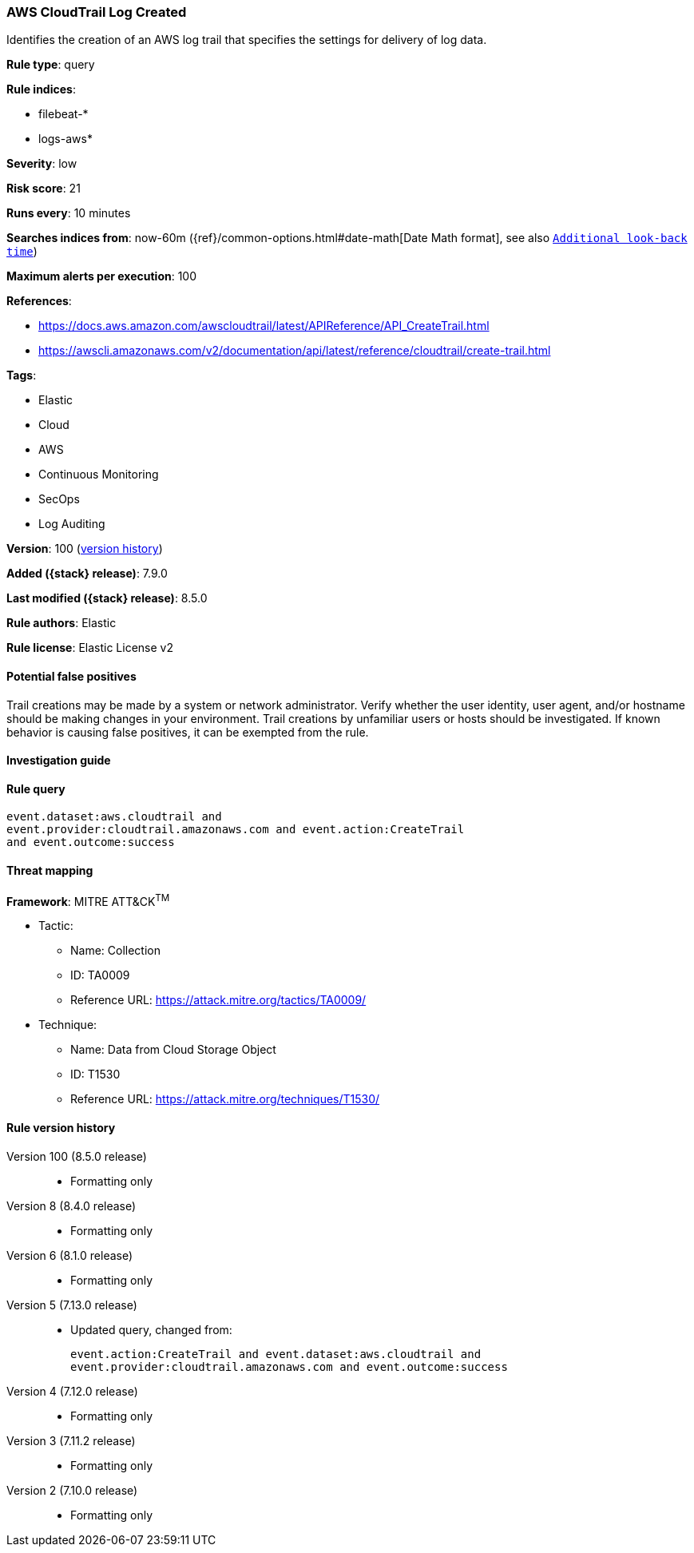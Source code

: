 [[aws-cloudtrail-log-created]]
=== AWS CloudTrail Log Created

Identifies the creation of an AWS log trail that specifies the settings for delivery of log data.

*Rule type*: query

*Rule indices*:

* filebeat-*
* logs-aws*

*Severity*: low

*Risk score*: 21

*Runs every*: 10 minutes

*Searches indices from*: now-60m ({ref}/common-options.html#date-math[Date Math format], see also <<rule-schedule, `Additional look-back time`>>)

*Maximum alerts per execution*: 100

*References*:

* https://docs.aws.amazon.com/awscloudtrail/latest/APIReference/API_CreateTrail.html
* https://awscli.amazonaws.com/v2/documentation/api/latest/reference/cloudtrail/create-trail.html

*Tags*:

* Elastic
* Cloud
* AWS
* Continuous Monitoring
* SecOps
* Log Auditing

*Version*: 100 (<<aws-cloudtrail-log-created-history, version history>>)

*Added ({stack} release)*: 7.9.0

*Last modified ({stack} release)*: 8.5.0

*Rule authors*: Elastic

*Rule license*: Elastic License v2

==== Potential false positives

Trail creations may be made by a system or network administrator. Verify whether the user identity, user agent, and/or hostname should be making changes in your environment. Trail creations by unfamiliar users or hosts should be investigated. If known behavior is causing false positives, it can be exempted from the rule.

==== Investigation guide


[source,markdown]
----------------------------------

----------------------------------


==== Rule query


[source,js]
----------------------------------
event.dataset:aws.cloudtrail and
event.provider:cloudtrail.amazonaws.com and event.action:CreateTrail
and event.outcome:success
----------------------------------

==== Threat mapping

*Framework*: MITRE ATT&CK^TM^

* Tactic:
** Name: Collection
** ID: TA0009
** Reference URL: https://attack.mitre.org/tactics/TA0009/
* Technique:
** Name: Data from Cloud Storage Object
** ID: T1530
** Reference URL: https://attack.mitre.org/techniques/T1530/

[[aws-cloudtrail-log-created-history]]
==== Rule version history

Version 100 (8.5.0 release)::
* Formatting only

Version 8 (8.4.0 release)::
* Formatting only

Version 6 (8.1.0 release)::
* Formatting only

Version 5 (7.13.0 release)::
* Updated query, changed from:
+
[source, js]
----------------------------------
event.action:CreateTrail and event.dataset:aws.cloudtrail and
event.provider:cloudtrail.amazonaws.com and event.outcome:success
----------------------------------

Version 4 (7.12.0 release)::
* Formatting only

Version 3 (7.11.2 release)::
* Formatting only

Version 2 (7.10.0 release)::
* Formatting only


